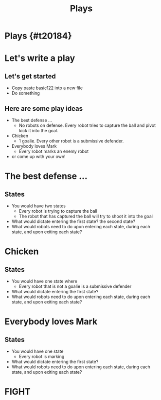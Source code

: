#+TITLE: Plays
#+AUTHOR: Jason Chan
#+EMAIL: jason27chan@gmail.com
#+REVEAL_THEME: black
#+REVEAL_TRANS: linear
#+REVEAL_SPEED: fast
#+REVEAL_PLUGINS: (notes pdf)
#+REVEAL_HLEVEL: 1
#+OPTIONS: toc:nil timestamp:nil reveal_control:t num:nil reveal_history:t tags:nil author:nil

# Export section for md
* Plays {#t20184}                                 :docs:

* Let's write a play

** Let's get started
- Copy paste basic122 into a new file
- Do something

** Here are some play ideas
- The best defense ...
	- No robots on defense. Every robot tries to capture the ball and pivot kick it into the goal.
- Chicken
	- 1 goalie. Every other robot is a submissive defender. 
- Everybody loves Mark
	- Every robot marks an enemy robot
- or come up with your own!

* The best defense ...

** States
- You would have two states
	- Every robot is trying to capture the ball
	- The robot that has captured the ball will try to shoot it into the goal
- What would dictate entering the first state? the second state?
- What would robots need to do upon entering each state, during each state, and upon exiting each state?

* Chicken

** States
- You would have one state where 
	- Every robot that is not a goalie is a submissive defender
- What would dictate entering the first state? 
- What would robots need to do upon entering each state, during each state, and upon exiting each state?

* Everybody loves Mark

** States
- You would have one state
	- Every robot is marking
- What would dictate entering the first state? 
- What would robots need to do upon entering each state, during each state, and upon exiting each state?

* FIGHT